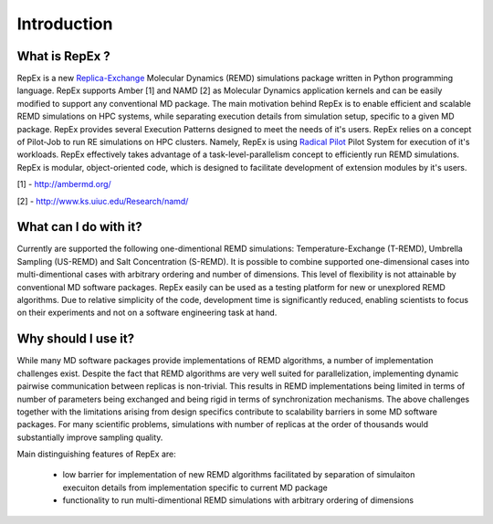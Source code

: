 .. _introduction:

************
Introduction
************

What is RepEx ?
===============

RepEx is a new `Replica-Exchange <https://en.wikipedia.org/wiki/Parallel_tempering>`_ Molecular Dynamics (REMD) simulations package 
written in Python programming language. RepEx supports Amber [1] and NAMD [2] as 
Molecular Dynamics application kernels and can be easily modified to support 
any conventional MD package. The main motivation behind RepEx is to enable 
efficient and scalable REMD simulations on HPC systems, while separating 
execution details from simulation setup, specific to a given MD package. 
RepEx provides several Execution Patterns designed to meet the needs of it's 
users. RepEx relies on a concept of Pilot-Job to run RE simulations on HPC 
clusters. Namely, RepEx is using `Radical Pilot <http://radicalpilot.readthedocs.org/en/latest/>`_
Pilot System for execution of it's workloads. RepEx effectively takes advantage 
of a task-level-parallelism concept to efficiently run REMD simulations. RepEx 
is modular, object-oriented code, which is designed to facilitate development of 
extension modules by it's users.

[1] - http://ambermd.org/

[2] - http://www.ks.uiuc.edu/Research/namd/


What can I do with it?
======================

Currently are supported the following one-dimentional REMD simulations: Temperature-Exchange (T-REMD), Umbrella Sampling (US-REMD) and Salt Concentration (S-REMD). It is possible to combine supported one-dimensional cases into multi-dimentional cases with arbitrary ordering and number of dimensions. This level of flexibility is not attainable by conventional MD software packages. RepEx easily can be used as a testing platform for new or unexplored REMD algorithms. Due to relative simplicity of the code, development time is significantly reduced, enabling scientists to focus on their experiments and not on a software engineering task at hand. 


Why should I use it?
====================

While many MD software packages provide implementations of REMD algorithms, a number of implementation challenges exist. Despite the fact that REMD algorithms are very well suited for parallelization, implementing dynamic pairwise communication between replicas is non-trivial. This results in REMD implementations being limited in terms of number of parameters being exchanged and being rigid in terms of synchronization mechanisms. 
The above challenges together with the limitations arising from design specifics contribute to scalability barriers in some MD software packages. For many scientific problems, simulations with number of replicas at the order of thousands would substantially improve sampling quality. 

Main distinguishing features of RepEx are:

 - low barrier for implementation of new REMD algorithms facilitated by separation of 
   simulaiton execuiton details from implementation specific to current MD package
   
 - functionality to run multi-dimentional REMD simulations with arbitrary ordering of dimensions 









        